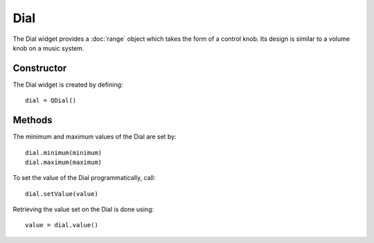 Dial
====
The Dial widget provides a :doc:`range` object which takes the form of a control knob. Its design is similar to a volume knob on a music system.

===========
Constructor
===========
The Dial widget is created by defining::

  dial = QDial()

=======
Methods
=======
The minimum and maximum values of the Dial are set by::

  dial.minimum(minimum)
  dial.maximum(maximum)

To set the value of the Dial programmatically, call::

  dial.setValue(value)

Retrieving the value set on the Dial is done using::

  value = dial.value()
